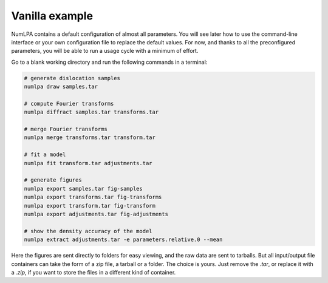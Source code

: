 Vanilla example
===============

NumLPA contains a default configuration of almost all parameters.
You will see later how to use the command-line interface or your own configuration file to replace the default values.
For now, and thanks to all the preconfigured parameters, you will be able to run a usage cycle with a minimum of effort.

Go to a blank working directory and run the following commands in a terminal:

.. code-block:: bash

   # generate dislocation samples
   numlpa draw samples.tar

   # compute Fourier transforms
   numlpa diffract samples.tar transforms.tar

   # merge Fourier transforms
   numlpa merge transforms.tar transform.tar

   # fit a model
   numlpa fit transform.tar adjustments.tar

   # generate figures
   numlpa export samples.tar fig-samples
   numlpa export transforms.tar fig-transforms
   numlpa export transform.tar fig-transform
   numlpa export adjustments.tar fig-adjustments

   # show the density accuracy of the model
   numlpa extract adjustments.tar -e parameters.relative.0 --mean

Here the figures are sent directly to folders for easy viewing, and the raw data are sent to tarballs.
But all input/output file containers can take the form of a zip file, a tarball or a folder.
The choice is yours.
Just remove the `.tar`, or replace it with a `.zip`, if you want to store the files in a different kind of container.

